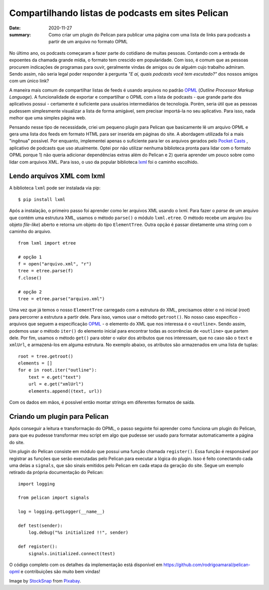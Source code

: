 Compartilhando listas de podcasts em sites Pelican
##################################################

:date: 2020-11-27
:summary: Como criar um plugin do Pelican para publicar uma página com uma lista de links para podcasts a partir de um arquivo no formato OPML


.. figure:: {static}/images/podcast-microphone.jpg
   :alt: Podcast microphone


.. Por quê?

No último ano, os podcasts começaram a fazer parte do cotidiano de muitas pessoas. Contando com a entrada de expoentes da chamada grande mídia, o formato tem crescido em popularidade. Com isso, é comum que as pessoas procurem indicações de programas para ouvir, geralmente vindas de amigos ou de alguém cujo trabalho admiram. Sendo assim, não seria legal poder responder à pergunta *"E aí, quais podcasts você tem escutado?"* dos nossos amigos com um único link? 

.. OPML

A maneira mais comum de compartilhar listas de feeds é usando arquivos no padrão OPML_ (*Outline Processor Markup Language*). A funcionalidade de exportar e compartilhar o OPML com a lista de podcasts - que grande parte dos aplicativos possui - certamente é suficiente para usuários intermediários de tecnologia. Porém, seria útil que as pessoas pudessem simplesmente visualizar a lista de forma amigável, sem precisar importá-la no seu aplicativo. Para isso, nada melhor que uma simples página web.


.. Explicação sobre o plugin e seu desenvolvimento

Pensando nesse tipo de necessidade, criei um pequeno plugin para Pelican que basicamente lê um arquivo OPML e gera uma lista dos feeds em formato HTML para ser inserida em páginas do site. A abordagem utilizada foi a mais "ingênua" possível. Por enquanto, implementei apenas o suficiente para ler os arquivos gerados pelo `Pocket Casts`_ , aplicativo de podcasts que uso atualmente. Optei por não utilizar nenhuma biblioteca pronta para lidar com o formato OPML porque 1) não queria adicionar dependências extras além do Pelican e 2) queria aprender um pouco sobre como lidar com arquivos XML. Para isso, o uso da popular biblioteca `lxml`_ foi o caminho escolhido.


Lendo arquivos XML com lxml
===========================

A biblioteca ``lxml`` pode ser instalada via pip:

::

  $ pip install lxml

Após a instalação, o primeiro passo foi aprender como ler arquivos XML usando o lxml. Para fazer o *parse* de um arquivo que contém uma estrutura XML, usamos o método ``parse()``  o módulo ``lxml.etree``. O método recebe um arquivo (ou objeto *file-like*) aberto e retorna um objeto do tipo ``ElementTree``. Outra opção é passar diretamente uma string com o caminho do arquivo.

::

  from lxml import etree

  # opção 1
  f = open("arquivo.xml", "r")
  tree = etree.parse(f)
  f.close()

  # opção 2
  tree = etree.parse("arquivo.xml")

Uma vez que já temos o nosso  ``ElementTree`` carregado com a estrutura do XML, precisamos obter o nó inicial (*root*) para percorrer a estrutura a partir dele. Para isso, vamos usar o método ``getroot()``. No nosso caso específico - arquivos que seguem a especificação `OPML`_ - o elemento do XML que nos interessa é o ``<outline>``. Sendo assim, podemos usar o método ``iter()`` do elemento inicial para encontrar todas as ocorrências de ``<outline>`` que partem dele. Por fim, usamos o método ``get()`` para obter o valor dos atributos que nos interessam, que no caso são o ``text`` e ``xmlUrl``, e armazená-los em alguma estrutura. No exemplo abaixo, os atributos são armazenados em uma lista de tuplas:

:: 

  root = tree.getroot()
  elements = []
  for e in root.iter("outline"):
      text = e.get("text")
      url = e.get("xmlUrl")
      elements.append((text, url))

Com os dados em mãos, é possível então montar strings em diferentes formatos de saída.

Criando um plugin para Pelican
==============================

Após conseguir a leitura e transformação do OPML, o passo seguinte foi aprender como funciona um plugin do Pelican, para que eu pudesse transformar meu script em algo que pudesse ser usado para formatar automaticamente a página do site.

Um plugin do Pelican consiste em módulo que possui uma função chamada ``register()``. Essa função é responsável por registrar as funções que serão executadas pelo Pelican para executar a lógica do plugin. Isso é feito conectando cada uma delas a ``signals``, que são sinais emitidos pelo Pelican em cada etapa da geração do site. Segue um exemplo retirado da própria documentação do Pelican:

:: 
  
  import logging

  from pelican import signals

  log = logging.getLogger(__name__)

  def test(sender):
      log.debug("%s initialized !!", sender)

  def register():
      signals.initialized.connect(test)

.. Conclusão

O código completo com os detalhes da implementação está disponível em `<https://github.com/rodrigoamaral/pelican-opml>`__ e contribuições são muito bem vindas!

Image by `StockSnap <a href="https://pixabay.com/users/stocksnap-894430/?utm_source=link-attribution&amp;utm_medium=referral&amp;utm_campaign=image&amp;utm_content=2618102">`_ from `Pixabay <a href="https://pixabay.com/?utm_source=link-attribution&amp;utm_medium=referral&amp;utm_campaign=image&amp;utm_content=2618102">`_.

.. Referências

.. _OPML: http://dev.opml.org/
.. _Pocket Casts: https://www.pocketcasts.com/
.. _lxml: https://lxml.de/